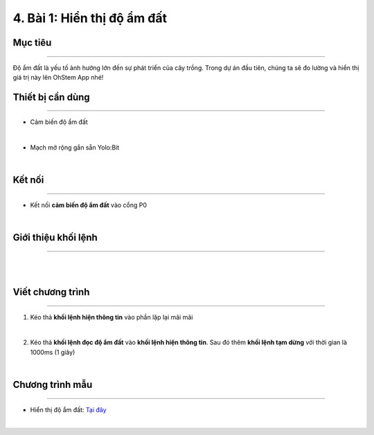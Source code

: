 4. Bài 1: Hiển thị độ ẩm đất
=================================

Mục tiêu
----------------------
----------------------

Độ ẩm đất là yếu tố ảnh hưởng lớn đến sự phát triển của cây trồng. Trong dự án đầu tiên, chúng ta sẽ đo lường và hiển thị giá trị này lên OhStem App nhé!

Thiết bị cần dùng
--------------------
--------------------

- Cảm biến độ ẩm đất

.. image:: images/planbit_30.png
    :width: 200px
    :align: center
|
- Mạch mở rộng gắn sẵn Yolo:Bit

.. image:: images/planbit_31.png
    :width: 200px
    :align: center
|

Kết nối
---------------------
---------------------

- Kết nối **cảm biến độ ẩm đất** vào cổng P0

.. image:: images/planbit_32.png
    :width: 400px
    :align: center
|


Giới thiệu khối lệnh
---------------------
---------------------

.. image:: images/planbit_33.png
    :width: 800px
    :align: center  
|
.. image:: images/planbit_34.png
    :width: 800px
    :align: center 
|


Viết chương trình
---------------------
---------------------

1. Kéo thả **khối lệnh hiện thông tin** vào phần lặp lại mãi mãi

.. image:: images/planbit_35.png
    :width: 500px
    :align: center
|
2. Kéo thả **khối lệnh đọc độ ẩm đất** vào **khối lệnh hiện thông tin**. Sau đó thêm **khối lệnh tạm dừng** với thời gian là 1000ms (1 giây)

.. image:: images/planbit_36.png
    :width: 500px
    :align: center
|

Chương trình mẫu
---------------------
---------------------

- Hiển thị độ ẩm đất: `Tại đây <https://app.ohstem.vn/#!/share/yolobit/2CyiDbVHc6DhJYUmGWGENE28dCC>`_

.. image:: images/planbit_37.png
    :width: 200px
    :align: center
|